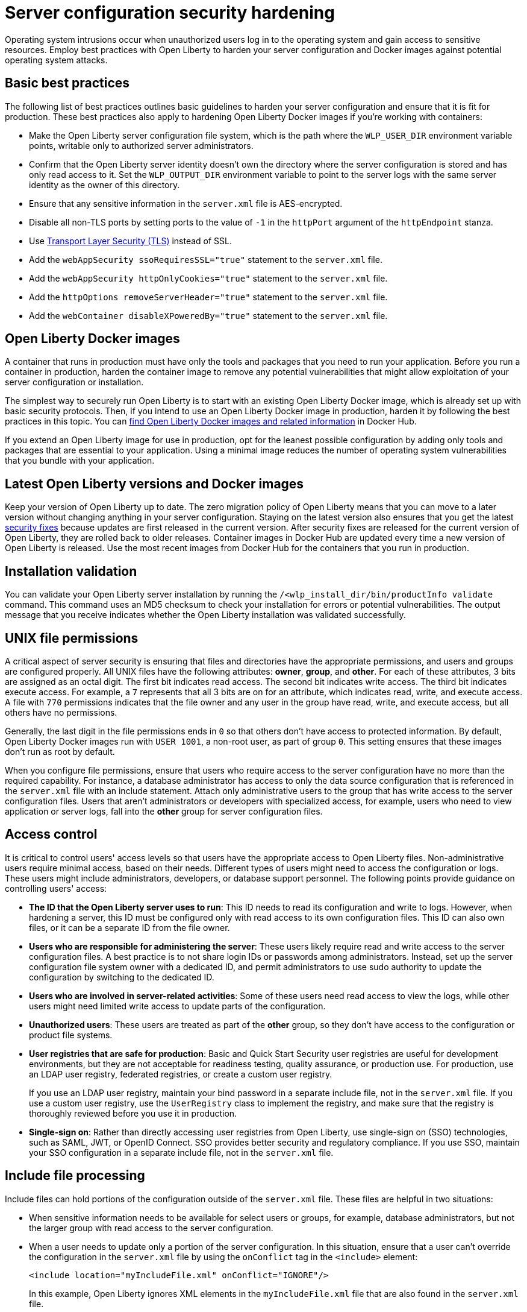 // Copyright (c) 2020 IBM Corporation and others.
// Licensed under Creative Commons Attribution-NoDerivatives
// 4.0 International (CC BY-ND 4.0)
//   https://creativecommons.org/licenses/by-nd/4.0/
//
// Contributors:
//     IBM Corporation
//
:page-description: Operating system intrusions occur when unauthorized users log in to the operating system and gain access to sensitive resources. Employ best practices with Open Liberty to harden your server configuration against potential operating system attacks.
:seo-title: Server configuration security hardening - OpenLiberty.io
:seo-description: Operating system intrusions occur when unauthorized users log in to the operating system and gain access to sensitive resources. Employ best practices with Open Liberty to harden your server configuration against potential operating system attacks.
:page-layout: general-reference
:page-type: general
= Server configuration security hardening

Operating system intrusions occur when unauthorized users log in to the operating system and gain access to sensitive resources.
Employ best practices with Open Liberty to harden your server configuration and Docker images against potential operating system attacks.

[#basic-best-practices]
== Basic best practices

The following list of best practices outlines basic guidelines to harden your server configuration and ensure that it is fit for production.
These best practices also apply to hardening Open Liberty Docker images if you're working with containers:

* Make the Open Liberty server configuration file system, which is the path where the `WLP_USER_DIR` environment variable points, writable only to authorized server administrators.
* Confirm that the Open Liberty server identity doesn’t own the directory where the server configuration is stored and has only read access to it.
Set the `WLP_OUTPUT_DIR` environment variable to point to the server logs with the same server identity as the owner of this directory.
* Ensure that any sensitive information in the `server.xml` file is AES-encrypted.
* Disable all non-TLS ports by setting ports to the value of `-1` in the `httpPort` argument of the `httpEndpoint` stanza.
* Use xref:reference:feature/transportSecurity-1.0.adoc[Transport Layer Security (TLS)] instead of SSL.
* Add the `webAppSecurity ssoRequiresSSL="true"` statement to the `server.xml` file.
* Add the `webAppSecurity httpOnlyCookies="true"` statement to the `server.xml` file.
* Add the `httpOptions removeServerHeader="true"` statement to the `server.xml` file.
* Add the `webContainer disableXPoweredBy="true"` statement to the `server.xml` file.

[#ol-docker-images]
== Open Liberty Docker images
A container that runs in production must have only the tools and packages that you need to run your application.
Before you run a container in production, harden the container image to remove any potential vulnerabilities that might allow exploitation of your server configuration or installation.

The simplest way to securely run Open Liberty is to start with an existing Open Liberty Docker image, which is already set up with basic security protocols.
Then, if you intend to use an Open Liberty Docker image in production, harden it by following the best practices in this topic.
You can https://hub.docker.com/_/open-liberty[find Open Liberty Docker images and related information] in Docker Hub.

If you extend an Open Liberty image for use in production, opt for the leanest possible configuration by adding only tools and packages that are essential to your application.
Using a minimal image reduces the number of operating system vulnerabilities that you bundle with your application.

[#current-version]
== Latest Open Liberty versions and Docker images
Keep your version of Open Liberty up to date.
The zero migration policy of Open Liberty means that you can move to a later version without changing anything in your server configuration.
Staying on the latest version also ensures that you get the latest xref:security-vulnerabilities.adoc[security fixes] because updates are first released in the current version.
After security fixes are released for the current version of Open Liberty, they are rolled back to older releases.
Container images in Docker Hub are updated every time a new version of Open Liberty is released.
Use the most recent images from Docker Hub for the containers that you run in production.

[#installation-validation]
== Installation validation
You can validate your Open Liberty server installation by running the `/<wlp_install_dir/bin/productInfo validate` command.
This command uses an MD5 checksum to check your installation for errors or potential vulnerabilities.
The output message that you receive indicates whether the Open Liberty installation was validated successfully.

[#unix-file-permissions]
== UNIX file permissions
A critical aspect of server security is ensuring that files and directories have the appropriate permissions, and users and groups are configured properly.
All UNIX files have the following attributes: *owner*, *group*, and *other*.
For each of these attributes, 3 bits are assigned as an octal digit.
The first bit indicates read access.
The second bit indicates write access.
The third bit indicates execute access.
For example, a `7` represents that all 3 bits are on for an attribute, which indicates read, write, and execute access.
A file with `770` permissions indicates that the file owner and any user in the group have read, write, and execute access, but all others have no permissions.

Generally, the last digit in the file permissions ends in `0` so that others don't have access to protected information.
By default, Open Liberty Docker images run with `USER 1001`, a non-root user, as part of group `0`.
This setting ensures that these images don't run as root by default.

When you configure file permissions, ensure that users who require access to the server configuration have no more than the required capability.
For instance, a database administrator has access to only the data source configuration that is referenced in the `server.xml` file with an include statement.
Attach only administrative users to the group that has write access to the server configuration files.
Users that aren’t administrators or developers with specialized access, for example, users who need to view application or server logs, fall into the *other* group for server configuration files.

[#access-control]
== Access control
It is critical to control users' access levels so that users have the appropriate access to Open Liberty files.
Non-administrative users require minimal access, based on their needs.
Different types of users might need to access the configuration or logs.
These users might include administrators, developers, or database support personnel.
The following points provide guidance on controlling users' access:

* *The ID that the Open Liberty server uses to run*:
This ID needs to read its configuration and write to logs.
However, when hardening a server, this ID must be configured only with read access to its own configuration files.
This ID can also own files, or it can be a separate ID from the file owner.

* *Users who are responsible for administering the server*:
These users likely require read and write access to the server configuration files.
A best practice is to not share login IDs or passwords among administrators.
Instead, set up the server configuration file system owner with a dedicated ID, and permit administrators to use sudo authority to update the configuration by switching to the dedicated ID.

* *Users who are involved in server-related activities*:
Some of these users need read access to view the logs, while other users might need limited write access to update parts of the configuration.

* *Unauthorized users*:
These users are treated as part of the *other* group, so they don't have access to the configuration or product file systems.

* *User registries that are safe for production*:
Basic and Quick Start Security user registries are useful for development environments, but they are not acceptable for readiness testing, quality assurance, or production use.
For production, use an LDAP user registry, federated registries, or create a custom user registry.
+
If you use an LDAP user registry, maintain your bind password in a separate include file, not in the `server.xml` file.
If you use a custom user registry, use the `UserRegistry` class to implement the registry, and make sure that the registry is thoroughly reviewed before you use it in production.
// For more information about user registries, see xref:user-registries-application-security.adoc[User registries for application security].

* *Single-sign on*:
Rather than directly accessing user registries from Open Liberty, use single-sign on (SSO) technologies, such as SAML, JWT, or OpenID Connect.
SSO provides better security and regulatory compliance.
If you use SSO, maintain your SSO configuration in a separate include file, not in the `server.xml` file.
// For more information about SSO, see xref:single-sign-on.adoc[Single sign-on].

[#include-file-processing]
== Include file processing
Include files can hold portions of the configuration outside of the `server.xml` file.
These files are helpful in two situations:

* When sensitive information needs to be available for select users or groups, for example, database administrators, but not the larger group with read access to the server configuration.
* When a user needs to update only a portion of the server configuration.
In this situation, ensure that a user can’t override the configuration in the `server.xml` file by using the `onConflict` tag in the `<include>` element:
+
[source,xml]
----
<include location="myIncludeFile.xml" onConflict="IGNORE"/>
----
+
In this example, Open Liberty ignores XML elements in the `myIncludeFile.xml` file that are also found in the  `server.xml` file.

[#automated-updates]
== Automated updates
Configuration updates must be carefully controlled in production environments to reduce the possibility that unknown changes or vulnerabilities are deployed to users.
You can disable automated configuration updates so that your production environment isn't changed unless you manually update it.

By default, each server contains a monitored application directory that's named `/dropins`.
When an application is placed in this directory, the server automatically deploys and starts the application.
If you update the configuration in the `server.xml` file or the `/dropins` directory, the server automatically deploys the configuration changes.

Each server also contains a monitored directory that's named `/dropins/configDropins` for configuration snippets.
If you update the configuration in this directory, the server automatically deploys the configuration changes.

To ensure that you deploy only explicitly pre-configured applications where their configuration is in the `server.xml` file, disable monitoring of the `/dropins` directory:

[source,xml]
----
<applicationMonitor updateTrigger="mbean" dropinsEnabled="false" />
----

You can also disable automatic configuration updates in the `server.xml` file by using the following configuration statement:

[source,xml]
----
<config updateTrigger="mbean" />
----

[#password-encryption]
== Password encryption
Use AES encryption for passwords instead of Base64 encoding.
// You can use the xref:reference:command/securityUtility-encode.adoc[securityUtility encode command] with Open Liberty for plain text obfuscation.
AES encryption is also preferable to XOR encryption because an XOR-encoded password is visible to any administrator.

With AES encryption, the default encryption key that is used for decryption can be overridden by setting the `wlp.password.encryption.key` property.
This property must not be set in the `server.xml` file, but in a separate configuration file that is included by the `server.xml` file.
This separate configuration file must contain only a single property declaration, and must be stored outside the normal configuration directory for the server.
